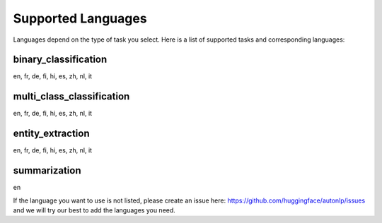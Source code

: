 Supported Languages
===================================

Languages depend on the type of task you select. Here is a list of supported tasks and corresponding languages:

binary_classification
----------------------------------------------------------------------------------------------------

en, fr, de, fi, hi, es, zh, nl, it

multi_class_classification
----------------------------------------------------------------------------------------------------

en, fr, de, fi, hi, es, zh, nl, it

entity_extraction
----------------------------------------------------------------------------------------------------

en, fr, de, fi, hi, es, zh, nl, it

summarization
----------------------------------------------------------------------------------------------------

en


If the language you want to use is not listed, please create an issue here: https://github.com/huggingface/autonlp/issues and we will try our best to add the languages you need.

